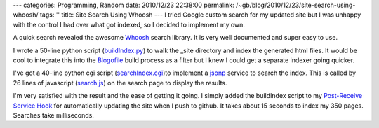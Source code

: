 ---
categories: Programming, Random
date: 2010/12/23 22:38:00
permalink: /~gb/blog/2010/12/23/site-search-using-whoosh/
tags: ''
title: Site Search Using Whoosh
---
I tried Google custom search for my updated site but I was unhappy with the control I had over what got indexed, so I decided to implement my own. 

A quick search revealed the awesome Whoosh_ search library. It is very well documented and super easy to use. 

I wrote a 50-line python script (`buildIndex.py`_) to walk the _site directory and index the generated html files. It would be cool to integrate this into the Blogofile_ build process as a filter but I knew I could get a separate indexer going quicker.

I've got a 40-line python cgi script (`searchIndex.cgi`_)to implement a jsonp_ service to search the index. This is called by 26 lines of javascript (`search.js`_) on the search page to display the results. 

I'm very satisfied with the result and the ease of getting it going. I simply added the buildIndex script to my `Post-Receive Service Hook`_ for automatically updating the site when I push to github. It takes about 15 seconds to index my 350 pages. Searches take milliseconds. 

.. _Blogofile: http://blogofile.com/

.. _`buildIndex.py`: https://github.com/gbishop/blog/blob/master/buildIndex.py

.. _`searchIndex.cgi`: https://github.com/gbishop/blog/blob/master/searchIndex.cgi

.. _`search.js`: https://github.com/gbishop/blog/blob/master/js/search.js

.. _`Post-Receive Service Hook`: https://github.com/gbishop/blog/blob/master/updateSite.cgi

.. _Whoosh: https://bitbucket.org/mchaput/whoosh/wiki/Home

.. _jsonp: http://en.wikipedia.org/wiki/JSON
